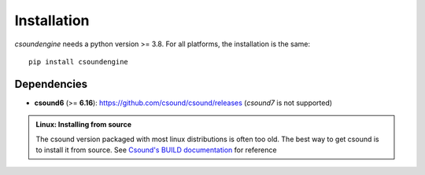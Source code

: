 Installation
============

`csoundengine` needs a python version >= 3.8. For all platforms, the installation is 
the same::

    pip install csoundengine

    
Dependencies
------------

* **csound6** (>= **6.16**): `<https://github.com/csound/csound/releases>`_
  (*csound7* is not supported)


.. admonition:: Linux: Installing from source

    The csound version packaged with most linux distributions is often
    too old. The best way to get csound is to install it from
    source. See `Csound's BUILD documentation <https://github.com/csound/csound/blob/develop/BUILD.md>`_
    for reference